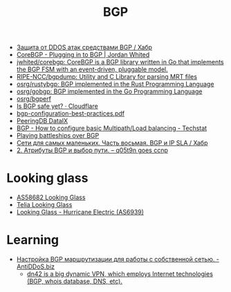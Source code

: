#+title: BGP

- [[https://habr.com/ru/post/211176/][Защита от DDOS атак средствами BGP / Хабр]]
- [[https://www.jordanwhited.com/posts/corebgp-plugging-in-to-bgp/][CoreBGP - Plugging in to BGP | Jordan Whited]]
- [[https://github.com/jwhited/corebgp][jwhited/corebgp: CoreBGP is a BGP library written in Go that implements the BGP FSM with an event-driven, pluggable model.]]
- [[https://github.com/RIPE-NCC/bgpdump][RIPE-NCC/bgpdump: Utility and C Library for parsing MRT files]]
- [[https://github.com/osrg/rustybgp][osrg/rustybgp: BGP implemented in the Rust Programming Language]]
- [[https://github.com/osrg/gobgp][osrg/gobgp: BGP implemented in the Go Programming Language]]
- [[https://github.com/osrg/bgperf][osrg/bgperf]]
- [[https://isbgpsafeyet.com/][Is BGP safe yet? · Cloudflare]]
- [[https://www.ssi.gouv.fr/uploads/2016/03/bgp-configuration-best-practices.pdf][bgp-configuration-best-practices.pdf]]
- [[https://peeringdb.com/net/10572][PeeringDB DataIX]]
- [[https://techstat.net/bgp-how-to-configure-basic-multipathload-balancing/][BGP - How to configure basic Multipath/Load balancing - Techstat]]
- [[https://blog.benjojo.co.uk/post/bgp-battleships][Playing battleships over BGP]]
- [[https://habr.com/ru/post/184350/][Сети для самых маленьких. Часть восьмая. BGP и IP SLA / Хабр]]
- [[https://q05t9n.wordpress.com/2016/02/08/2-%D0%B0%D1%82%D1%80%D0%B8%D0%B1%D1%83%D1%82%D1%8B-bgp-%D0%B8-%D0%B2%D1%8B%D0%B1%D0%BE%D1%80-%D0%BF%D1%83%D1%82%D0%B8/][2. Атрибуты BGP и выбор пути. – q05t9n goes ccnp]]

* Looking glass
- [[http://lg.level3carrier.com/lg/lg.cgi][AS58682 Looking Glass]]
- [[https://lg.telia.net/][Telia Looking Glass]]
- [[https://lg.he.net/][Looking Glass - Hurricane Electric (AS6939)]]

* Learning
- [[https://antiddos.biz/nastrojka-bgp-marshrutizacii-dlya-raboty-s-sobstvennoj-setyu/][Настройка BGP маршрутизации для работы с собственной сетью. - AntiDDoS.biz]]
  - [[https://dn42.eu/Home][dn42 is a big dynamic VPN, which employs Internet technologies (BGP, whois database, DNS, etc).]]
